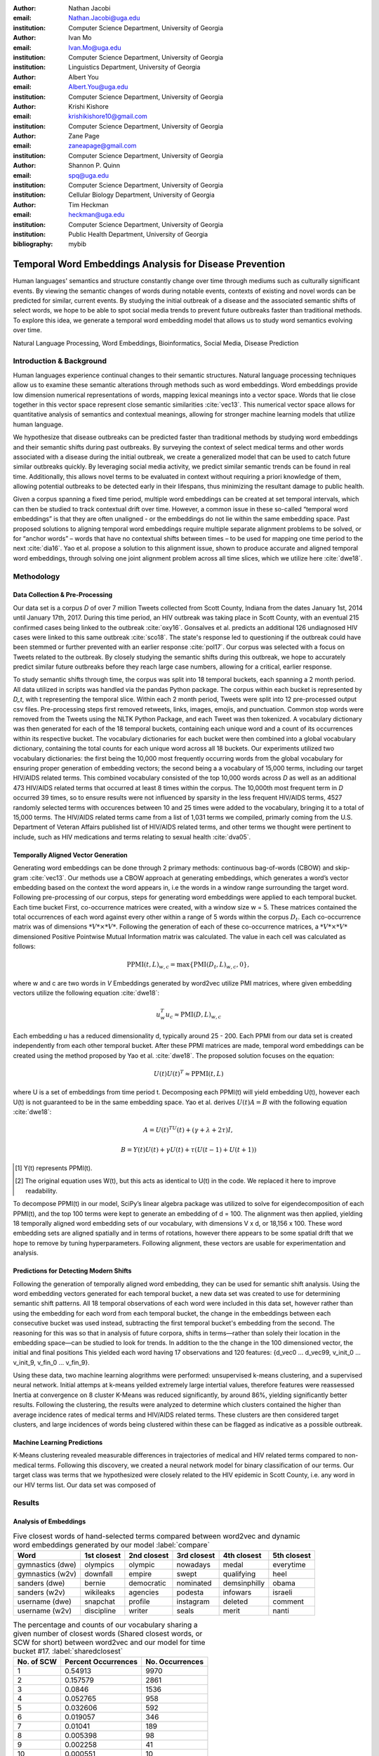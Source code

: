 :author: Nathan Jacobi
:email: Nathan.Jacobi@uga.edu
:institution: Computer Science Department, University of Georgia

:author: Ivan Mo
:email: Ivan.Mo@uga.edu
:institution: Computer Science Department, University of Georgia
:institution: Linguistics Department, University of Georgia

:author: Albert You
:email: Albert.You@uga.edu
:institution: Computer Science Department, University of Georgia

:author: Krishi Kishore
:email: krishikishore10@gmail.com
:institution: Computer Science Department, University of Georgia

:author: Zane Page
:email: zaneapage@gmail.com
:institution: Computer Science Department, University of Georgia

:author: Shannon P. Quinn
:email: spq@uga.edu
:institution: Computer Science Department, University of Georgia
:institution: Cellular Biology Department, University of Georgia

:author: Tim Heckman
:email: heckman@uga.edu
:institution: Computer Science Department, University of Georgia
:institution: Public Health Department, University of Georgia

:bibliography: mybib

--------------------------------------------------------
Temporal Word Embeddings Analysis for Disease Prevention
--------------------------------------------------------

.. class:: abstract

Human languages' semantics and structure constantly change over time through mediums such as culturally significant events.
By viewing the semantic changes of words during notable events, contexts of existing and novel words can be predicted for similar, current events.
By studying the initial outbreak of a disease and the associated semantic shifts of select words,
we hope to be able to spot social media trends to prevent future outbreaks faster than traditional methods.
To explore this idea, we generate a temporal word embedding model that allows us to study word semantics evolving over time.

.. class:: keywords

Natural Language Processing, Word Embeddings, Bioinformatics, Social Media, Disease Prediction

Introduction & Background
-------------------------

Human languages experience continual changes to their semantic structures.
Natural language processing techniques allow us to examine these semantic alterations through methods such as word embeddings.
Word embeddings provide low dimension numerical representations of words, mapping lexical meanings into a vector space.
Words that lie close together in this vector space represent close semantic similarities :cite:`vec13`.
This numerical vector space allows for quantitative analysis of semantics and contextual meanings, allowing for stronger machine learning models that utilize human language.

We hypothesize that disease outbreaks can be predicted faster than traditional methods by studying word embeddings and their semantic shifts during past outbreaks.
By surveying the context of select medical terms and other words associated with a disease during the initial outbreak,
we create a generalized model that can be used to catch future similar outbreaks quickly.
By leveraging social media activity, we predict similar semantic trends can be found in real time.
Additionally, this allows novel terms to be evaluated in context without requiring a priori knowledge of them,
allowing potential outbreaks to be detected early in their lifespans, thus minimizing the resultant damage to public health.

Given a corpus spanning a fixed time period, multiple word embeddings can be created at set temporal intervals, which can then be studied to track contextual drift over time.
However, a common issue in these so-called “temporal word embeddings” is that they are often unaligned - or the embeddings do not lie within the same embedding space.
Past proposed solutions to aligning temporal word embeddings require multiple separate alignment problems to be solved,
or for “anchor words” – words that have no contextual shifts between times – to be used for mapping one time period to the next :cite:`dia16`.
Yao et al. propose a solution to this alignment issue, shown to produce accurate and aligned temporal word embeddings,
through solving one joint alignment problem across all time slices, which we utilize here :cite:`dwe18`.

Methodology
-----------

Data Collection & Pre-Processing
================================

Our data set is a corpus *D* of over 7 million Tweets collected from Scott County, Indiana from the dates January 1st, 2014 until January 17th, 2017.
During this time period, an HIV outbreak was taking place in Scott County, with an eventual 215 confirmed cases being linked to the outbreak :cite:`oxy16`.
Gonsalves et al. predicts an additional 126 undiagnosed HIV cases were linked to this same outbreak :cite:`sco18`.
The state's response led to questioning if the outbreak could have been stemmed or further prevented with an earlier response :cite:`pol17`.
Our corpus was selected with a focus on Tweets related to the outbreak.
By closely studying the semantic shifts during this outbreak, we hope to accurately predict similar future outbreaks before they reach large case numbers, allowing for a critical, earlier response.

To study semantic shifts through time, the corpus was split into 18 temporal buckets, each spanning a 2 month period. All data utilized in scripts was handled via the pandas Python package.
The corpus within each bucket is represented by *D_t*, with t representing the temporal slice. Within each 2 month period, Tweets were split into 12 pre-processed output csv files.
Pre-processing steps first removed retweets, links, images, emojis, and punctuation.
Common stop words were removed from the Tweets using the NLTK Python Package, and each Tweet was then tokenized.
A vocabulary dictionary was then generated for each of the 18 temporal buckets, containing each unique word and a count of its occurrences within its respective bucket.
The vocabulary dictionaries for each bucket were then combined into a global vocabulary dictionary, containing the total counts for each unique word across all 18 buckets.
Our experiments utilized two vocabulary dictionaries: the first being the 10,000 most frequently occurring words from the global vocabulary for ensuring proper generation of embedding vectors; 
the second being a a vocabulary of 15,000 terms, including our target HIV/AIDS related terms.
This combined vocabulary consisted of the top 10,000 words across *D* as well as an additional 473 HIV/AIDS related terms that occurred at least 8 times within the corpus.
The 10,000th most frequent term in *D* occurred 39 times, so to ensure results were not influenced by sparsity in the less frequent HIV/AIDS terms, 
4527 randomly selected terms with occurences between 10 and 25 times were added to the vocabulary, bringing it to a total of 15,000 terms. 
The HIV/AIDS related terms came from a list of 1,031 terms we compiled, primarly coming from the U.S. Department of Veteran Affairs published list of HIV/AIDS related terms, 
and other terms we thought were pertinent to include, such as HIV medications and terms relating to sexual health :cite:`dva05`. 

Temporally Aligned Vector Generation
====================================

Generating word embeddings can be done through 2 primary methods: continuous bag-of-words (CBOW) and skip-gram :cite:`vec13`.
Our methods use a CBOW approach at generating embeddings, which generates a word’s vector embedding based on the context the word appears in,
i.e the words in a window range surrounding the target word. Following pre-processing of our corpus, steps for generating word embeddings were
applied to each temporal bucket. Each time bucket First, co-occurrence matrices were created, with a window size w = 5. These matrices contained
the total occurrences of each word against every other within a range of 5 words within the corpus :math:`D_t`. Each co-occurrence matrix was of
dimensions :math:`*V* \times *V*`. Following the generation of each of these co-occurrence matrices, a :math:`*V* \times *V*` dimensioned Positive Pointwise Mutual Information
matrix was calculated. The value in each cell was calculated as follows:

.. math::

   \text{PPMI}(t, L)_{w,c} = \text{max}\{\text{PMI}(D_t, L)_{w,c},0\},

where w and c are two words in *V* Embeddings generated by word2vec utilize PMI matrices, where given embedding vectors utilize the following equation :cite:`dwe18`:

.. math::

   u^{T}_{w}u_c \approx \text{PMI}(D, L)_{w,c}

Each embedding *u* has a reduced dimensionality d, typically around 25 - 200.
Each PPMI from our data set is created independently from each other temporal bucket.
After these PPMI matrices are made, temporal word embeddings can be created using the method proposed by Yao et al. :cite:`dwe18`.
The proposed solution focuses on the equation:

.. math::

   U(t)U(t)^T \approx \text{PPMI}(t,L)

where U is a set of embeddings from time period t.
Decomposing each PPMI(t) will yield embedding U(t), however each U(t) is not guaranteed to be in the same embedding space.
Yao et al. derives :math:`U(t)A = B` with the following equation :cite:`dwe18`:

.. math::

   A = U(t)^TU(t) + (\gamma + \lambda + 2\tau)I,

.. math::
   
   B = Y(t)U(t) + \gamma U(t) + \tau (U(t - 1) + U(t + 1))

.. [#] Y(t) represents PPMI(t).
.. [#] The original equation uses W(t), but this acts as identical to U(t) in the code. We replaced it here to improve readability.

To decompose PPMI(t) in our model, SciPy’s linear algebra package was utilized to solve for eigendecomposition of each PPMI(t), and the top 100 terms were kept to generate an embedding of d = 100.
The alignment was then applied, yielding 18 temporally aligned word embedding sets of our vocabulary, with dimensions V x d, or 18,156 x 100.
These word embedding sets are aligned spatially and in terms of rotations, however there appears to be some spatial drift that we hope to remove by tuning hyperparameters.
Following alignment, these vectors are usable for experimentation and analysis.

Predictions for Detecting Modern Shifts
=======================================

Following the generation of temporally aligned word embedding, they can be used for semantic shift analysis.
Using the word embedding vectors generated for each temporal bucket, a new data set was created to use for determining semantic shift patterns.
All 18 temporal observations of each word were included in this data set, however rather than using the embedding for each word from each temporal bucket,
the change in the embeddings between each consecutive bucket was used instead, subtracting the first temporal bucket's embedding from the second. 
The reasoning for this was so that in analysis of future corpora, shifts in terms—rather than solely their location in the embedding space—can be studied to look for trends.
In addition to the the change in the 100 dimensioned vector, the initial and final positions  
This yielded each word having 17 observations and 120 features: {d_vec0 … d_vec99, v_init_0 … v_init_9, v_fin_0 … v_fin_9}.

Using these data, two machine learning alogrithms were performed: unsupervised k-means clustering, and a supervised neural network. 
Initial attemps at k-means yeilded extremely large intertial values, therefore features were reassessed
Inertia at convergence on 8 cluster K-Means was reduced significantly, by around 86%, yielding significantly better results.
Following the clustering, the results were analyzed to determine which clusters contained the higher than average incidence rates of medical terms and HIV/AIDS related terms.
These clusters are then considered target clusters, and large incidences of words being clustered within these can be flagged as indicative as a possible outbreak.

Machine Learning Predictions
============================

K-Means clustering revealed measurable differences in trajectories of medical and HIV related terms compared to non-medical terms. Following this discovery, we created a neural network model for binary classification of our terms. Our target class was terms that we hypothesized were closely related to the HIV epidemic in Scott County, i.e. any word in our HIV terms list. Our data set was composed of 

Results
-------

Analysis of Embeddings
======================

.. table:: Five closest words of hand-selected terms compared between word2vec and dynamic word embeddings generated by our model :label:`compare`
   :class: w

   +----------------------+-------------+-------------+--------------+----------------+-------------+
   | Word                 | 1st closest | 2nd closest | 3rd closest  | 4th closest    | 5th closest |
   +======================+=============+=============+==============+================+=============+
   | gymnastics (dwe)     | olympics    | olympic     | nowadays     | medal          | everytime   |
   +----------------------+-------------+-------------+--------------+----------------+-------------+
   | gymnastics (w2v)     | downfall    | empire      | swept        | qualifying     | heel        |
   +----------------------+-------------+-------------+--------------+----------------+-------------+
   | sanders (dwe)        | bernie      | democratic  | nominated    | demsinphilly   | obama       |
   +----------------------+-------------+-------------+--------------+----------------+-------------+
   | sanders (w2v)        | wikileaks   | agencies    | podesta      | infowars       | israeli     |
   +----------------------+-------------+-------------+--------------+----------------+-------------+
   | username (dwe)       | snapchat    | profile     | instagram    | deleted        | comment     |
   +----------------------+-------------+-------------+--------------+----------------+-------------+
   | username (w2v)       | discipline  | writer      | seals        | merit          | nanti       |
   +----------------------+-------------+-------------+--------------+----------------+-------------+

.. table:: The percentage and counts of our vocabulary sharing a given number of closest words (Shared closest words, or SCW for short) between word2vec and our model for time bucket #17. :label:`sharedclosest`

   +----------------+-------------------------+---------------------+
   | No. of SCW     | Percent Occurrences     | No. Occurrences     |
   +================+=========================+=====================+
   | 1              | 0.54913                 | 9970                |
   +----------------+-------------------------+---------------------+
   | 2              | 0.157579                | 2861                |
   +----------------+-------------------------+---------------------+
   | 3              | 0.0846                  | 1536                |
   +----------------+-------------------------+---------------------+
   | 4              | 0.052765                | 958                 |
   +----------------+-------------------------+---------------------+
   | 5              | 0.032606                | 592                 |
   +----------------+-------------------------+---------------------+
   | 6              | 0.019057                | 346                 |
   +----------------+-------------------------+---------------------+
   | 7              | 0.01041                 | 189                 |
   +----------------+-------------------------+---------------------+
   | 8              | 0.005398                | 98                  |
   +----------------+-------------------------+---------------------+
   | 9              | 0.002258                | 41                  |
   +----------------+-------------------------+---------------------+
   | 10             | 0.000551                | 10                  |
   +----------------+-------------------------+---------------------+
   | 11             | 0.0000551               | 1                   |
   +----------------+-------------------------+---------------------+
   | 12             | 0                       | 0                   |
   +----------------+-------------------------+---------------------+
   | 13             | 0                       | 0                   |
   +----------------+-------------------------+---------------------+
   | 14             | 0                       | 0                   |
   +----------------+-------------------------+---------------------+
   | 15             | 0                       | 0                   |
   +----------------+-------------------------+---------------------+

To ensure accuracy in word embeddings generated in this model, we utilized word2vec (w2v), a proven neural network method of embeddings :cite:`vec13`.
For each temporal bucket, a static w2v embedding of d = 100 was generated to compare to the temporal embedding generated from the same bucket.
As the vectors do not lie within the same embedding space, the vectors cannot be directly compared. Instead, we compare shared nearby words between the vectors.
As the temporal embeddings generated by the alignment model are influenced by other temporal buckets, we hypothesize notably different vectors.
Methods for testing quality in :cite:`dwe18` rely on a semi-supervised approach: the corpus used is an annotated set of New York Times articles,
and the section (Sports, Business, Politics, etc.) are given alongside the text, and can be used to assess strength of an embedding.
Additionally, the corpus used spans over 20 years, allowing for metrics such as checking the closest word to leaders or titles, such as "president" or "NYC mayor" throughout time.
These methods show that the dynamic word embedding alignment model yields accurate results.

Given that our corpus spans a significantly shorter time period, and does not have annotations, we use a very rudimentary method of analysis,
comparing the closest n = 15 words between the word2vec embeddings and the temporal embeddings.
The number of shared closest words from the temporal word embedding and the corresponding word2vec embedding was recorded,
and the overall frequency across all embeddings can be seen in table :ref:`sharedclosest`.
Major differences can be attributed to the word2vec model only being given a section of the corpus at a time, while our model had access to the entire corpus across all temporal buckets.
Terms that might not have appeared in the given time bucket might still appear in the embeddings generated by our model, but not at all within the word2vec embeddings.
For example, most embeddings generated by the word2vec model did not often have hashtagged terms in their top 15 closest terms, while embeddings generated by our model often did.
As hashtagged terms are very relevant in terms of ongoing events, keeping these terms can give useful information to this outbreak.
Additionally, modern hashtag terms will likely be the most common novel terms that we have no priori knowledge on.

Visual examination of closest words from our embeddings compared to closest words from word2vec embeddings initially lead us to believe that our embeddings are more accurate in some cases.
For example, the closest fifteen words to the term ‘gymnastics’ in our model are as follows:
['olympics', 'olympic', 'nowadays', 'medal', 'everytime', 'rochester', 'discharges', 'synchronized', 'swimming', 'cms', 'entertaining', 'dislocate', 'redundant', 'rio', 'metric'].
Considering the 2016 Rio Summer Olympics occurred during the dates spanned by our corpus, we believe this is an accurate representation of gymnastics semantic meaning.
The closest fifteen words from the word2vec embeddings on the other hand
(['downfall', 'empire', 'swept', 'qualifying', 'heel', 'bronze', 'vinny', 'squared', 'blossom', 'cascade', 'popped', 'kora', 'fuuuck', 'pedro', 'nutshell'])
appear to hold much less relevance outside of the term ‘bronze’ and ‘qualifying’.
More examples such as this can be seen in table :ref:`compare`, where the top 5 nearest terms to a few selected terms are listed,
where we represents the dynamic word embeddings generated by our model and w2v represents embeddings generated by word2vec.
Improving our baseline models could be done through finding ways to improve accuracy of the word2vec model, or by implementing GloVe, another tested word embedding method :cite:`glv14`.
It should be noted that this is a solely visual analysis of our embeddings, and a quantitative study should be performed to strengthen this.

Two dimensional representations of embeddings, generated by UMAP, can be seen in figure :ref:`plot0` and figure :ref:`plot17`.
Figure :ref:`plot0` represents the embedding generated for the first time bucket, while figure :ref:`plot17` represents the embedding generated for the final time bucket.
Visual analysis shows an outlying cluster at the bottom of the first embedding space that becomes spread out and more integrated into the embeddings by the final embedding space.
A closer view of this outlying cluster, with labels (figure :ref:`zoomedplot0`), show that most terms appear to be hashtags or typos, that likely do not appear often or at all in the first temporal bucket.
By the time the final temporal bucket is reached, these terms have appeared in the corpus and meanings can be learned from all the temporal buckets, leading to a less dense representation of these terms, and more integration into the embedding space.

.. figure:: plot0.png

   2 Dimensional Representation of Embeddings from Time Bucket 0. :label:`plot0`

.. figure:: plot17.png

   2 Dimensional Representation of Embeddings from Time Bucket 17. :label:`plot17`

.. figure:: zoomed_plot0.png

   Zoomed in 2D Embeddings of Outlying Cluster in Time Bucket 0. :label:`zoomedplot0`

Prediction of Modern Shifts
===========================

The results of clustering led to semantic shifts of medical related terms and HIV related terms having higher incidences than other terms in 2 clusters each:
clusters 3 and 7 for HIV terms, and clusters 4 and 7 for medical related terms.
Incidence rates for all terms and medical terms in each cluster can be seen in table :ref:`medterm` and figure :ref:`medplot`,
and HIV related terms in table :ref:`hivterm` and figure :ref:`hivplot`.
This increased incidence rate of HIV and medical related terms in certain clusters leads us to hypothesize that semantic shifts of terms in future datasets can be clustered using the KMeans model,
and analyzed to search for outbreaks.
If certain clusters begin having an increased rate of appearing, it can be flagged for a potential outbreak.

.. table:: Distribution of medical terms and all terms within k-means clusters :label:`medterm`

   +------------+------------+-------------------+-------------+
   | Cluster    | All Words  | Medical Terms     | Difference  |
   +============+============+===================+=============+
   | 0          | 0.055184   | 0.077877          | 0.022693    |
   +------------+------------+-------------------+-------------+
   | 1          | 0.132719   | 0.070984          | -0.06173    |
   +------------+------------+-------------------+-------------+
   | 2          | 0.093325   | 0.09203           | -0.0013     |
   +------------+------------+-------------------+-------------+
   | 3          | 0.188303   | 0.132459          | -0.05584    |
   +------------+------------+-------------------+-------------+
   | 4          | 0.187044   | 0.277972          | 0.090929    |
   +------------+------------+-------------------+-------------+
   | 5          | 0.071675   | 0.099538          | 0.027864    |
   +------------+------------+-------------------+-------------+
   | 6          | 0.142118   | 0.062721          | -0.0794     |
   +------------+------------+-------------------+-------------+
   | 7          | 0.129633   | 0.186419          | 0.056786    |
   +------------+------------+-------------------+-------------+

.. figure:: med_plot.png

   Bar Graph Showing KMeans Clustering Distribution of Medical Terms against All Terms :label:`medplot`

.. table:: Distribution of HIV terms and all terms within k-means clusters :label:`hivterm`

   +------------+------------+-------------------+-------------+
   | Cluster    | All Words  | HIV Terms         | Difference  |
   +============+============+===================+=============+
   | 0          | 0.055184   | 0.031584          | -0.0236     |
   +------------+------------+-------------------+-------------+
   | 1          | 0.132719   | 0.137035          | 0.004317    |
   +------------+------------+-------------------+-------------+
   | 2          | 0.093325   | 0.020886          | -0.07244    |
   +------------+------------+-------------------+-------------+
   | 3          | 0.188303   | 0.25675           | 0.068447    |
   +------------+------------+-------------------+-------------+
   | 4          | 0.187044   | 0.151808          | -0.03524    |
   +------------+------------+-------------------+-------------+
   | 5          | 0.071675   | 0.059603          | -0.01207    |
   +------------+------------+-------------------+-------------+
   | 6          | 0.142118   | 0.120734          | -0.02138    |
   +------------+------------+-------------------+-------------+
   | 7          | 0.129633   | 0.2216            | 0.091967    |
   +------------+------------+-------------------+-------------+

.. figure:: hiv_plot.png

   Bar Graph Showing KMeans Clustering Distribution of HIV Terms against All Terms :label:`hivplot`
   

Conclusion
----------

Our results prove promising, as there was a statistically noticeable difference in clustering of semantic shifts in HIV and medical related terms compared to the full vocabulary.
However, there were various biases in our data that occurred, such as bots skewing data by repeating a plethora of tweets, misspellings, and hashtags, but initial results show a classifiable difference.
This was evident through our K-Means clustering metric, which revealed the overall percentages of words each cluster maintained throughout all temporal buckets.
To improve results, metrics for our word2vec baseline model and statistical analysis could be further explored, as well as exploring previously mentioned noise and biases from our data.
Additionally, sparsity of data in earlier temporal buckets may lead to some loss of accuracy.
Fine tuning hyperparameters of the alignment model through grid searching would likely further improve these results.

Future Work
-----------

Case studies of previous datasets related to other diseases and collection of more modern Tweets could not only provide critical insight into relevant medical activity,
but also further strengthen our model and its credibility.
One potent example is the 220 United States counties determined by the CDC to be considered vulnerable to HIV and/or viral hepatitis outbreaks due to injection drug use,
similar to the outbreak that occurred in Scott County :cite:`vul16`.
Using the model generated by our experiments can allow us to set up an early detection system for an HIV outbreak in these counties, by analyzing social media data in these select areas.
The end goal is to create a pipeline that can perform semantic shift analysis at set intervals of time, and detect words that fit our classification of “outbreak indicative” terms.
If enough of these terms become detected, public health officials can be notified the severity of a possible outbreak has the potential to be mitigated if properly handled.

Expansion into other social media platforms would increase the variety of data our model has access to, and therefore what our model is able to respond to.
With the foundational model established, we would be able to focus on converting the data and addressing the differences between social networks (e.g. audience and online etiquette).
Reddit and Instagram are two points of interest due to their increasing prevalence, as well as vastness of available data.

An idea for future implementation following the generation of a generalized model would be creating a web application.
The ideal audience would be medical officials and organizations, but even public or research use for trend prediction could be potent.
The application would give users the ability to pick from a given glossary of medical terms, defining their own set of significant words to run our model on.
Our model would then expose any potential trends or insight for the given terms in contemporary data, allowing for quicker responses to activity.
Customization of the data pool could also be a feature, where Tweets and other social media posts are narrowed down to specific geographic regions or smaller time windows, yielding more specified results.
